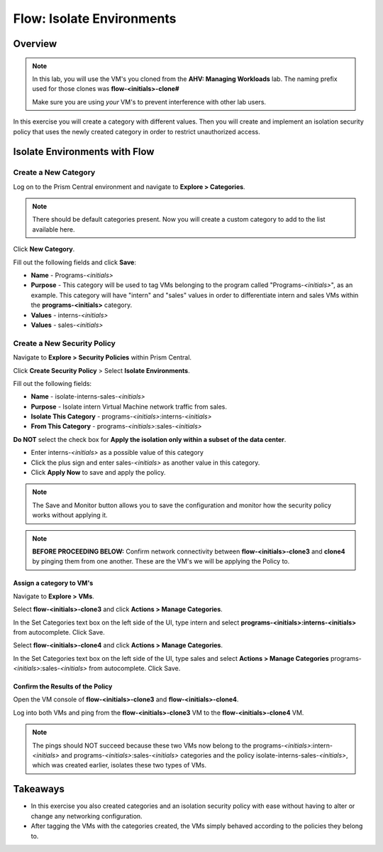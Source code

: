 .. _flow_isolate_environments:

--------------------------
Flow: Isolate Environments
--------------------------

Overview
++++++++

.. note::

  In this lab, you will use the VM's you cloned from the **AHV: Managing Workloads** lab. The naming prefix used for those clones was **flow-<initials>-clone#**

  Make sure you are using *your* VM's to prevent interference with other lab users.

In this exercise you will create a category with different values. Then you will create and implement an isolation security policy that uses the newly created category in order to restrict unauthorized access.

Isolate Environments with Flow
++++++++++++++++++++++++++++++

Create a New Category
.....................

Log on to the Prism Central environment and navigate to **Explore > Categories**.

.. note::
  There should be default categories present. Now you will create a custom category to add to the list available here.

Click **New Category**.

Fill out the following fields and click **Save**:

- **Name** - Programs-*<initials>*
- **Purpose** - This category will be used to tag VMs belonging to the program called "Programs-*<initials>*", as an example. This category will have "intern" and "sales" values in order to differentiate intern and sales VMs within the **programs-<initials>** category.
- **Values** - interns-*<initials>*
- **Values** - sales-*<initials>*

.. figure:: images/create_category.png

Create a New Security Policy
............................

Navigate to **Explore > Security Policies** within Prism Central.

Click **Create Security Policy** > Select **Isolate Environments**.

Fill out the following fields:

- **Name** - isolate-interns-sales-*<initials>*
- **Purpose** - Isolate intern Virtual Machine network traffic from sales.
- **Isolate This Category** - programs-*<initials>*:interns-*<initials>*
- **From This Category** - programs-*<initials>*:sales-*<initials>*
**Do NOT** select the check box for **Apply the isolation only within a subset of the data center**.

•	Enter interns-*<initials>* as a possible value of this category
•	Click the plus sign and enter sales-*<initials>* as another value in this category.
• Click **Apply Now** to save and apply the policy.

.. note::
  The Save and Monitor button allows you to save the configuration and monitor how the security policy works without applying it.

.. figure:: images/create_isol_pol.png

.. note::
  **BEFORE PROCEEDING BELOW:** Confirm network connectivity between **flow-<initials>-clone3** and **clone4** by pinging them from one another. These are the VM's we will be applying the Policy to.

Assign a category to VM's
-------------------------------------------------------
Navigate to **Explore > VMs**.

Select **flow-<initials>-clone3** and click **Actions > Manage Categories**.

In the Set Categories text box on the left side of the UI, type intern and select **programs-<initials>:interns-<initials>** from autocomplete. Click Save.

Select **flow-<initials>-clone4** and click **Actions > Manage Categories**.

In the Set Categories text box on the left side of the UI, type sales and select **Actions > Manage Categories** programs-*<initials>*:sales-*<initials>* from autocomplete. Click Save.

Confirm the Results of the Policy
------------------------------------------------------------------------------

Open the VM console of **flow-<initials>-clone3** and **flow-<initials>-clone4**.

Log into both VMs and ping from the **flow-<initials>-clone3** VM to the **flow-<initials>-clone4** VM.

.. note::
  The pings should NOT succeed because these two VMs now belong to the programs-*<initials>*:intern-*<initials>* and programs-*<initials>*:sales-*<initials>* categories and the policy isolate-interns-sales-*<initials>*, which was created earlier, isolates these two types of VMs.

Takeaways
+++++++++

- In this exercise you also created categories and an isolation security policy with ease without having to alter or change any networking configuration.
- After tagging the VMs with the categories created, the VMs simply behaved according to the policies they belong to.
